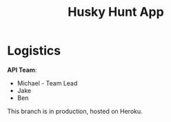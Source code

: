 #+title: Husky Hunt App

* Logistics
*API Team*:
- Michael - Team Lead
- Jake
- Ben

This branch is in production, hosted on Heroku.


